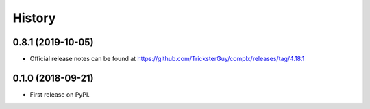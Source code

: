 =======
History
=======

0.8.1 (2019-10-05)
------------------

* Official release notes can be found at https://github.com/TricksterGuy/complx/releases/tag/4.18.1

0.1.0 (2018-09-21)
------------------

* First release on PyPI.
